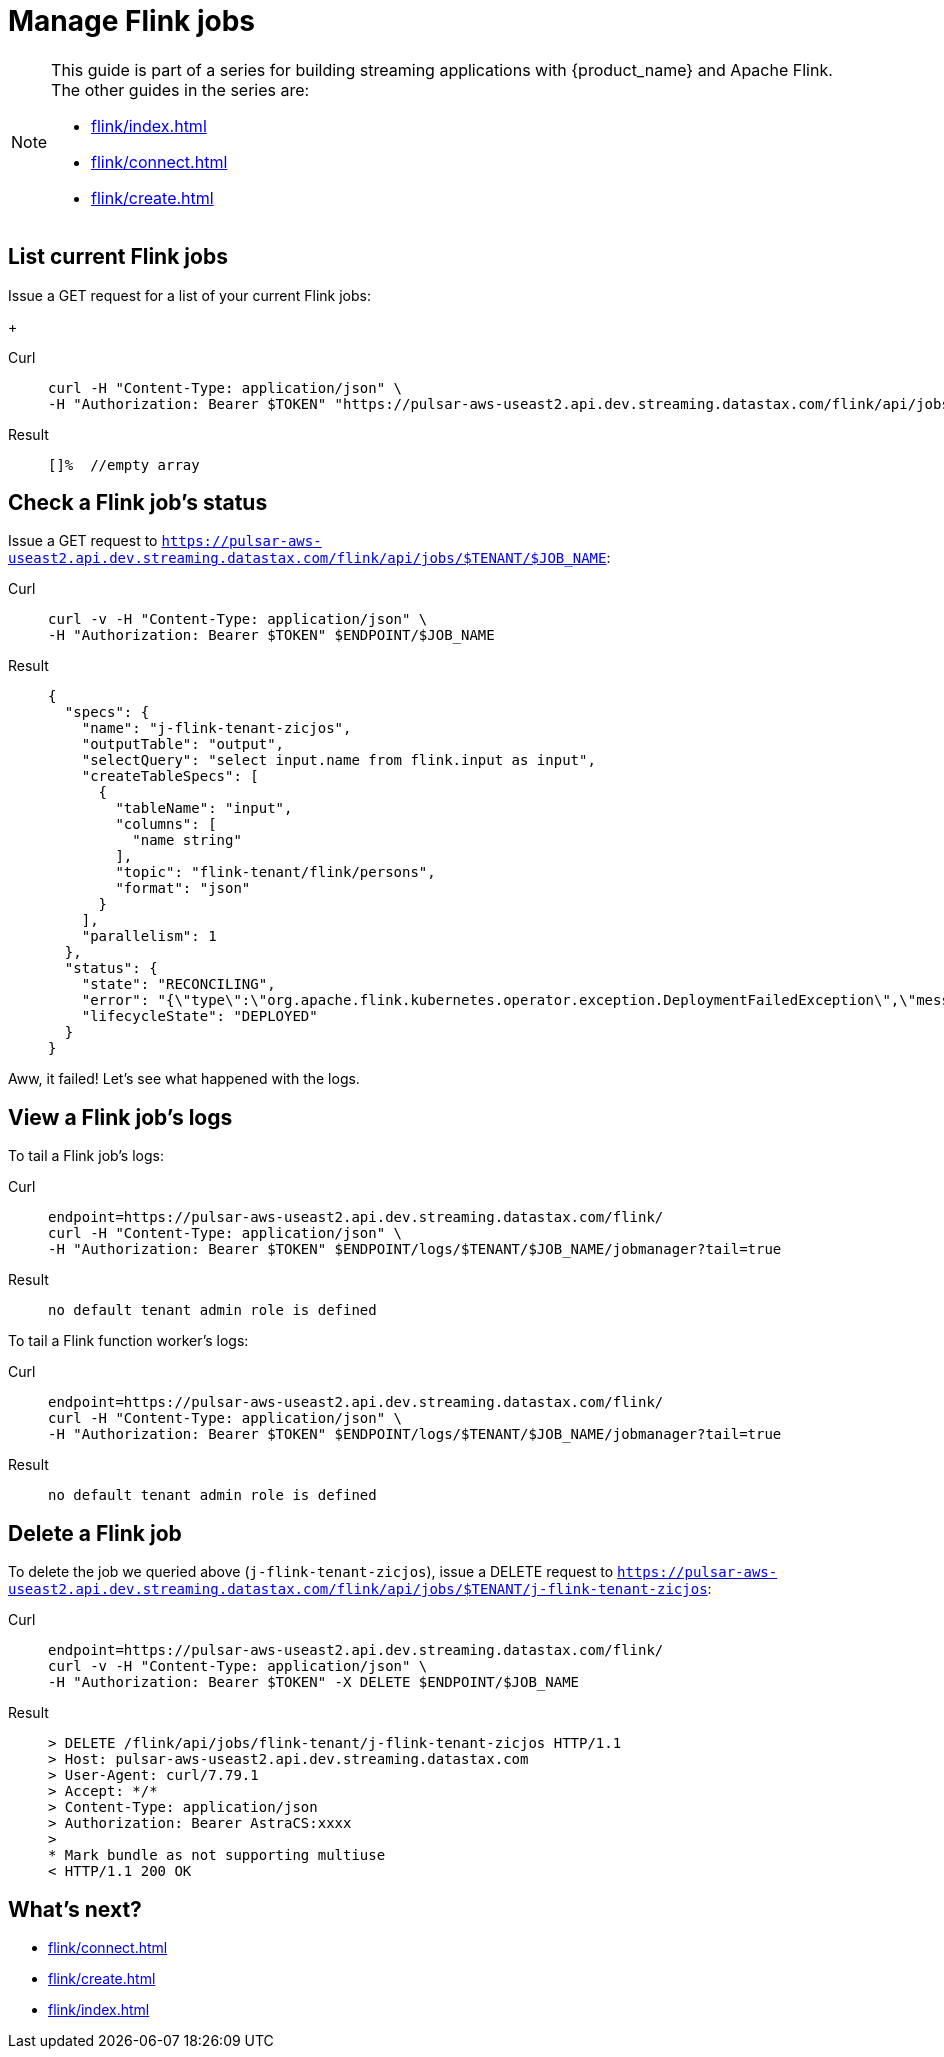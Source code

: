 = Manage Flink jobs

[NOTE]
====
This guide is part of a series for building streaming applications with {product_name} and Apache Flink. The other guides in the series are:

* xref:flink/index.adoc[]
* xref:flink/connect.adoc[]
* xref:flink/create.adoc[]
====

== List current Flink jobs
Issue a GET request for a list of your current Flink jobs:
+
[tabs]
====
Curl::
+
--
[source,bash]
----
curl -H "Content-Type: application/json" \
-H "Authorization: Bearer $TOKEN" "https://pulsar-aws-useast2.api.dev.streaming.datastax.com/flink/api/jobs/$TENANT"
----
--

Result::
+
--
[source,bash]
----
[]%  //empty array
----
--
====

== Check a Flink job's status
Issue a GET request to `https://pulsar-aws-useast2.api.dev.streaming.datastax.com/flink/api/jobs/$TENANT/$JOB_NAME`:
[tabs]
====
Curl::
+
--
[source,bash]
----
curl -v -H "Content-Type: application/json" \
-H "Authorization: Bearer $TOKEN" $ENDPOINT/$JOB_NAME
----
--

Result::
+
--
[source,json]
----
{
  "specs": {
    "name": "j-flink-tenant-zicjos",
    "outputTable": "output",
    "selectQuery": "select input.name from flink.input as input",
    "createTableSpecs": [
      {
        "tableName": "input",
        "columns": [
          "name string"
        ],
        "topic": "flink-tenant/flink/persons",
        "format": "json"
      }
    ],
    "parallelism": 1
  },
  "status": {
    "state": "RECONCILING",
    "error": "{\"type\":\"org.apache.flink.kubernetes.operator.exception.DeploymentFailedException\",\"message\":\"back-off 5m0s restarting failed container=flink-main-container pod=j-flink-tenant-zicjos-84c46c749-pmbfw_fl-flink-tenant(bcaf73fd-0db7-4a5d-897b-63acad0822c3)\",\"additionalMetadata\":{\"reason\":\"CrashLoopBackOff\"},\"throwableList\":[]}",
    "lifecycleState": "DEPLOYED"
  }
}
----
--
====

Aww, it failed! Let's see what happened with the logs.

== View a Flink job's logs

To tail a Flink job's logs:
[tabs]
====
Curl::
+
--
[source,bash]
----
endpoint=https://pulsar-aws-useast2.api.dev.streaming.datastax.com/flink/
curl -H "Content-Type: application/json" \
-H "Authorization: Bearer $TOKEN" $ENDPOINT/logs/$TENANT/$JOB_NAME/jobmanager?tail=true
----
--

Result::
+
--
[source,bash]
----
no default tenant admin role is defined
----
--
====

To tail a Flink function worker's logs:
[tabs]
====
Curl::
+
--
[source,bash]
----
endpoint=https://pulsar-aws-useast2.api.dev.streaming.datastax.com/flink/
curl -H "Content-Type: application/json" \
-H "Authorization: Bearer $TOKEN" $ENDPOINT/logs/$TENANT/$JOB_NAME/jobmanager?tail=true
----
--

Result::
+
--
[source,bash]
----
no default tenant admin role is defined
----
--
====

== Delete a Flink job

To delete the job we queried above (`j-flink-tenant-zicjos`), issue a DELETE request to `https://pulsar-aws-useast2.api.dev.streaming.datastax.com/flink/api/jobs/$TENANT/j-flink-tenant-zicjos`:
[tabs]
====
Curl::
+
--
[source,bash]
----
endpoint=https://pulsar-aws-useast2.api.dev.streaming.datastax.com/flink/
curl -v -H "Content-Type: application/json" \
-H "Authorization: Bearer $TOKEN" -X DELETE $ENDPOINT/$JOB_NAME
----
--

Result::
+
--
[source,bash]
----
> DELETE /flink/api/jobs/flink-tenant/j-flink-tenant-zicjos HTTP/1.1
> Host: pulsar-aws-useast2.api.dev.streaming.datastax.com
> User-Agent: curl/7.79.1
> Accept: */*
> Content-Type: application/json
> Authorization: Bearer AstraCS:xxxx
>
* Mark bundle as not supporting multiuse
< HTTP/1.1 200 OK
----
--
====

== What's next?

* xref:flink/connect.adoc[]
* xref:flink/create.adoc[]
* xref:flink/index.adoc[]
